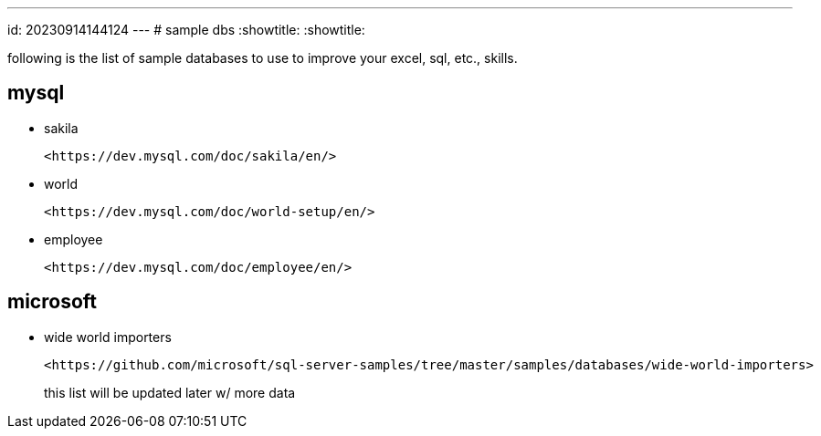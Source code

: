 ---
id: 20230914144124
---
# sample dbs
:showtitle:
:showtitle:

following is the list of sample databases to use to improve your excel, sql,
etc., skills.

## mysql

* sakila

  <https://dev.mysql.com/doc/sakila/en/>

* world

  <https://dev.mysql.com/doc/world-setup/en/>

* employee

  <https://dev.mysql.com/doc/employee/en/>

## microsoft

* wide world importers

  <https://github.com/microsoft/sql-server-samples/tree/master/samples/databases/wide-world-importers>


> this list will be updated later w/ more data
